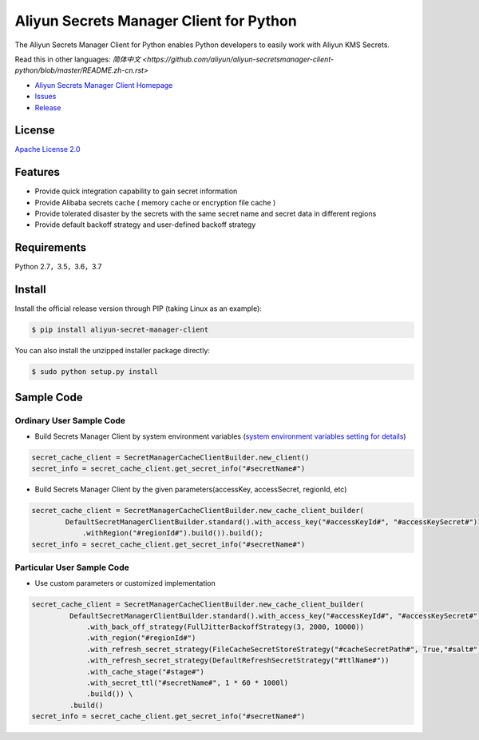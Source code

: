 Aliyun Secrets Manager Client for Python
========================================

The Aliyun Secrets Manager Client for Python enables Python developers
to easily work with Aliyun KMS Secrets.

Read this in other languages: `简体中文 <https://github.com/aliyun/aliyun-secretsmanager-client-python/blob/master/README.zh-cn.rst>`

-  `Aliyun Secrets Manager Client
   Homepage <https://help.aliyun.com/document_detail/190269.html?spm=a2c4g.11186623.6.621.201623668WpoMj>`__
-  `Issues <https://github.com/aliyun/aliyun-secretsmanager-client-python/issues>`__
-  `Release <https://github.com/aliyun/aliyun-secretsmanager-client-python/releases>`__

License
-------

`Apache License
2.0 <https://www.apache.org/licenses/LICENSE-2.0.html>`__

Features
--------

-  Provide quick integration capability to gain secret information
-  Provide Alibaba secrets cache ( memory cache or encryption file cache
   )
-  Provide tolerated disaster by the secrets with the same secret name
   and secret data in different regions
-  Provide default backoff strategy and user-defined backoff strategy

Requirements
------------

Python 2.7，3.5，3.6，3.7

Install
-------

Install the official release version through PIP (taking Linux as an
example):

.. code:: Bash

        $ pip install aliyun-secret-manager-client

You can also install the unzipped installer package directly:

.. code:: Bash

        $ sudo python setup.py install

Sample Code
-----------

Ordinary User Sample Code
~~~~~~~~~~~~~~~~~~~~~~~~~

-  Build Secrets Manager Client by system environment variables (`system
   environment variables setting for details <README_environment.md>`__)

.. code:: Python

        secret_cache_client = SecretManagerCacheClientBuilder.new_client()
        secret_info = secret_cache_client.get_secret_info("#secretName#")

-  Build Secrets Manager Client by the given parameters(accessKey,
   accessSecret, regionId, etc)

.. code:: Python

        secret_cache_client = SecretManagerCacheClientBuilder.new_cache_client_builder(
                DefaultSecretManagerClientBuilder.standard().with_access_key("#accessKeyId#", "#accessKeySecret#")
                    .withRegion("#regionId#").build()).build();  
        secret_info = secret_cache_client.get_secret_info("#secretName#")

Particular User Sample Code
~~~~~~~~~~~~~~~~~~~~~~~~~~~

-  Use custom parameters or customized implementation

.. code:: Python

       secret_cache_client = SecretManagerCacheClientBuilder.new_cache_client_builder(
                DefaultSecretManagerClientBuilder.standard().with_access_key("#accessKeyId#", "#accessKeySecret#")
                    .with_back_off_strategy(FullJitterBackoffStrategy(3, 2000, 10000))
                    .with_region("#regionId#")
                    .with_refresh_secret_strategy(FileCacheSecretStoreStrategy("#cacheSecretPath#", True,"#salt#"))
                    .with_refresh_secret_strategy(DefaultRefreshSecretStrategy("#ttlName#"))
                    .with_cache_stage("#stage#")
                    .with_secret_ttl("#secretName#", 1 * 60 * 1000l)
                    .build()) \
                .build()
       secret_info = secret_cache_client.get_secret_info("#secretName#")
